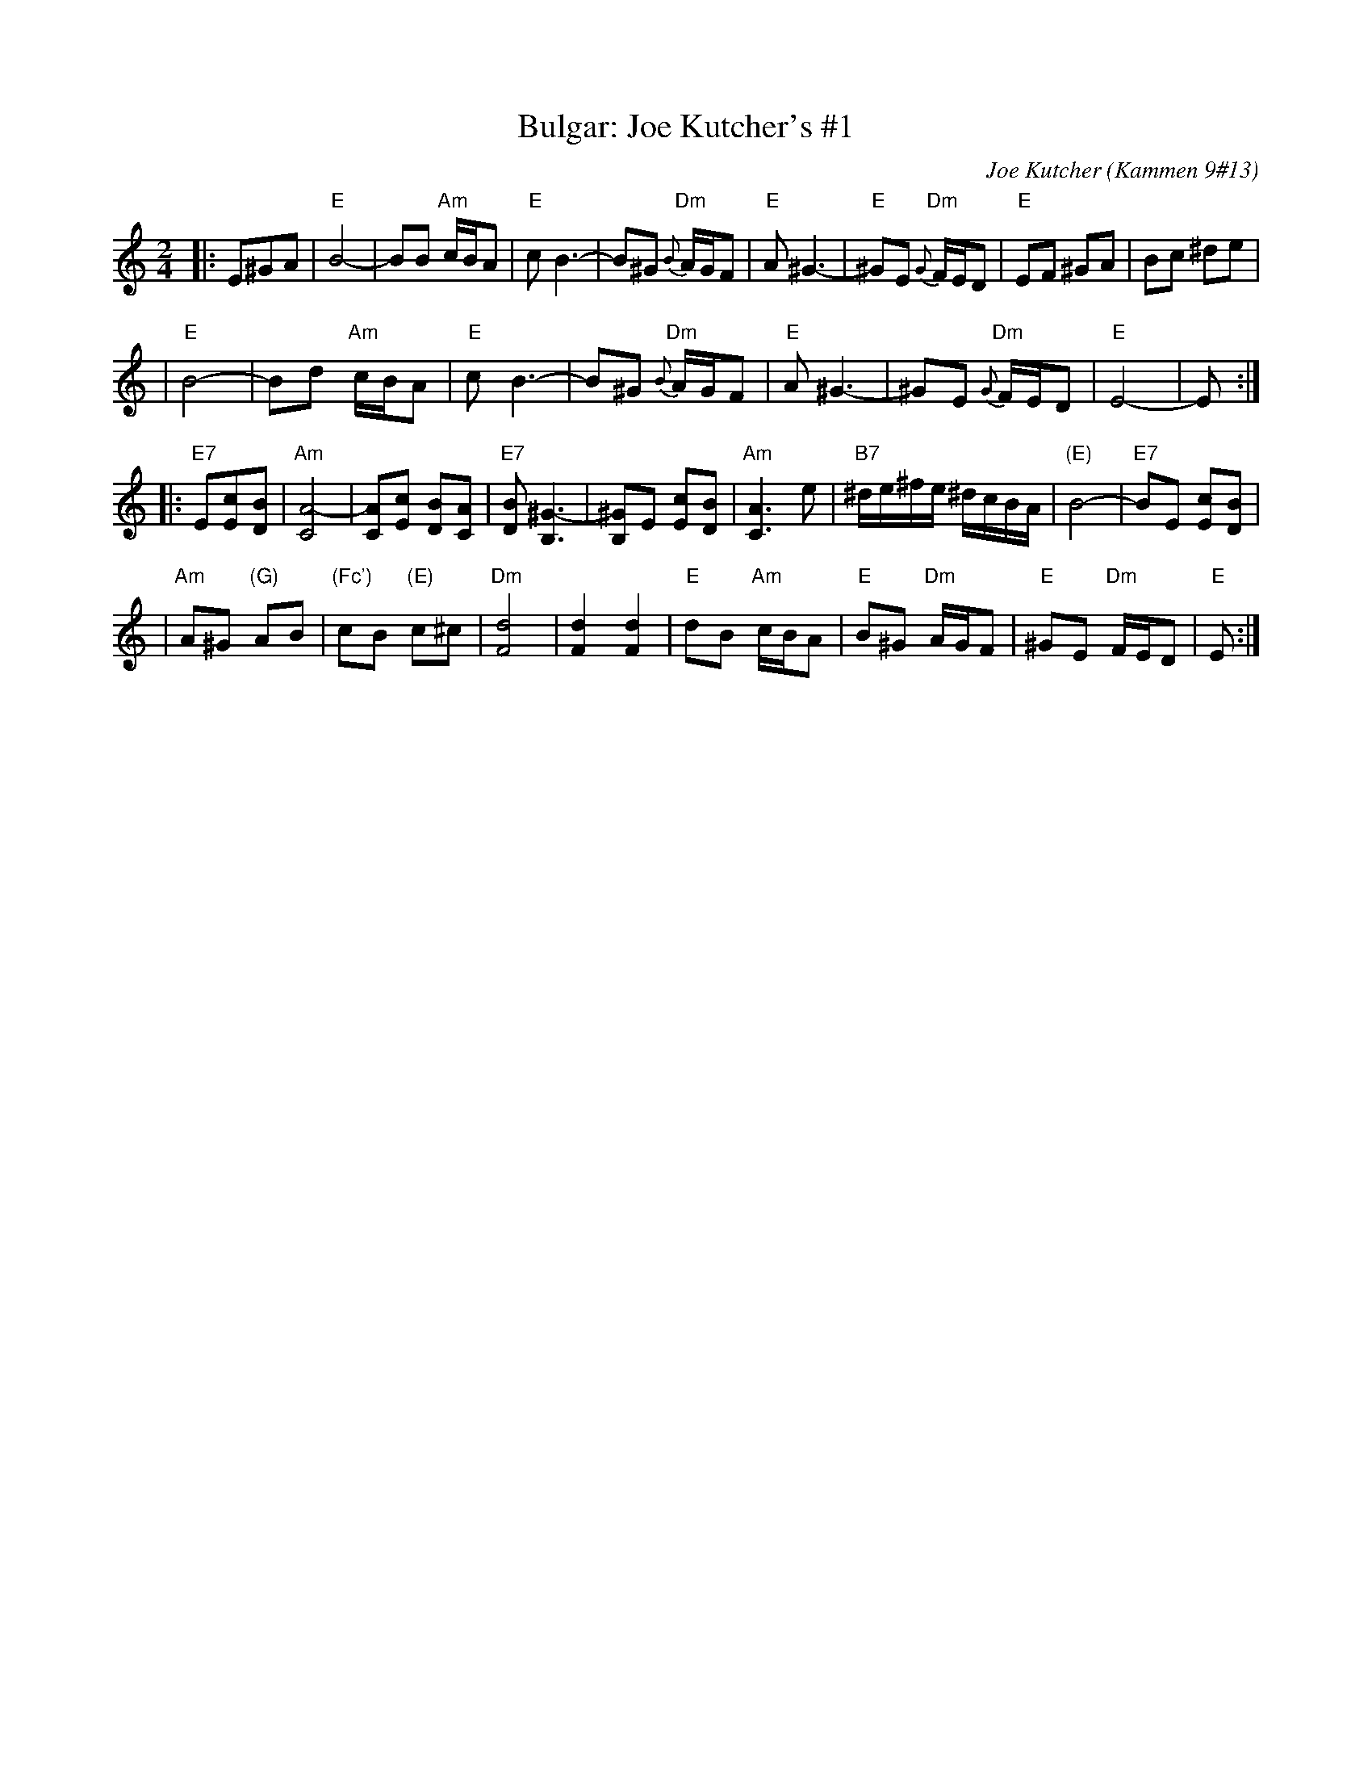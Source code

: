 X: 118
T: Bulgar: Joe Kutcher's #1
C: Joe Kutcher (Kammen 9#13)
Z: John Chambers <jc:trillian.mit.edu>
N: (1) The original had several more bars of Cm here.
B: Kammen 9 #13
R: Bulgar
M: 2/4
L: 1/8
K: Ephr
|:E^GA \
| "E"B4-    | BB "Am"c/B/A        | "E"c B3-  | B^G  "Dm"{B}A/G/F \
|  "E"A ^G3- | "E"^GE "Dm"{G}F/E/D | "E"EF ^GA | Bc ^de            |
|  "E"B4-    | Bd "Am"c/B/A        | "E"c B3-  | B^G  "Dm"{B}A/G/F \
|  "E"A ^G3- | ^GE "Dm"{G}F/E/D    | "E"E4-    | E :|
|:"E7"E[cE][BD] \
| "Am"[A4-C4]      | [AC][cE] [BD][AC]        | "E7"[BD] [^G3-B,3] | [^GB,]E [cE][BD] \
|  "Am"[A3C3] e     | "B7"^d/e/^f/e/ ^d/c/B/A/ | "(E)"B4-          | "E7"BE [cE][BD]  |
|  "Am"A^G "(G)"AB | "(Fc')"cB "(E)"c^c       | "Dm"[d4F4]         | [d2F2] [d2F2] \
|  "E"dB "Am"c/B/A | "E"B^G "Dm"A/G/F         | "E"^GE "Dm"F/E/D  | "E"E  :|
